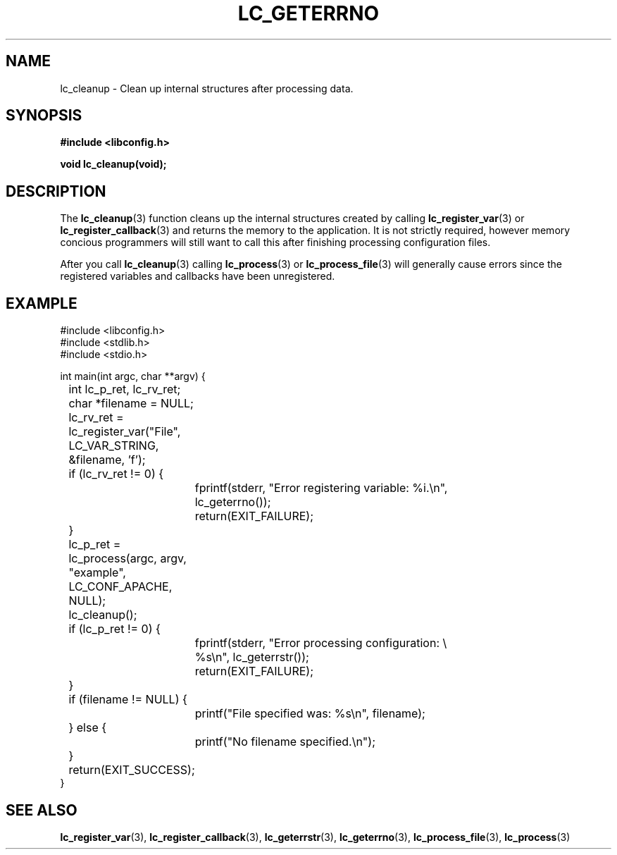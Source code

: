 .TH LC_GETERRNO 3 "25 Oct 04" "libconfig 0.1.16"
.SH NAME
lc_cleanup \- Clean up internal structures after processing data.

.SH SYNOPSIS
.B #include <libconfig.h>
.sp
.BI "void lc_cleanup(void);"

.SH DESCRIPTION
The
.BR lc_cleanup (3)
function cleans up the internal structures created by calling
.BR lc_register_var (3)
or
.BR lc_register_callback (3)
and returns the memory to the application.  It is not strictly required, however memory concious programmers will still want to call this after finishing processing configuration files.

After you call
.BR lc_cleanup (3)
calling
.BR lc_process (3)
or
.BR lc_process_file (3)
will generally cause errors since the registered variables and callbacks have been unregistered.

.SH EXAMPLE
.nf
#include <libconfig.h>
#include <stdlib.h>
#include <stdio.h>

int main(int argc, char **argv) {
	int lc_p_ret, lc_rv_ret;
	char *filename = NULL;

	lc_rv_ret = lc_register_var("File", LC_VAR_STRING,
	                            &filename, 'f');

	if (lc_rv_ret != 0) {
		fprintf(stderr, "Error registering variable: %i.\\n",
		        lc_geterrno());
		return(EXIT_FAILURE);
	}

	lc_p_ret = lc_process(argc, argv, "example", LC_CONF_APACHE,
	                      NULL);

	lc_cleanup();

	if (lc_p_ret != 0) {
		fprintf(stderr, "Error processing configuration: \\
		        %s\\n", lc_geterrstr());
		return(EXIT_FAILURE);
	}

	if (filename != NULL) {
		printf("File specified was: %s\\n", filename);
	} else {
		printf("No filename specified.\\n");
	}

	return(EXIT_SUCCESS);
}
.fi

.SH "SEE ALSO"
.BR lc_register_var (3),
.BR lc_register_callback (3),
.BR lc_geterrstr (3),
.BR lc_geterrno (3),
.BR lc_process_file (3),
.BR lc_process (3)
